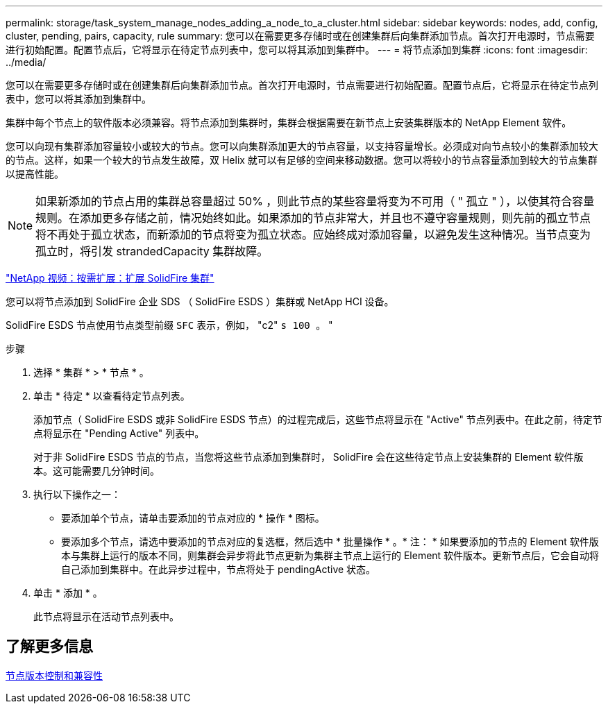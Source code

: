 ---
permalink: storage/task_system_manage_nodes_adding_a_node_to_a_cluster.html 
sidebar: sidebar 
keywords: nodes, add, config, cluster, pending, pairs, capacity, rule 
summary: 您可以在需要更多存储时或在创建集群后向集群添加节点。首次打开电源时，节点需要进行初始配置。配置节点后，它将显示在待定节点列表中，您可以将其添加到集群中。 
---
= 将节点添加到集群
:icons: font
:imagesdir: ../media/


[role="lead"]
您可以在需要更多存储时或在创建集群后向集群添加节点。首次打开电源时，节点需要进行初始配置。配置节点后，它将显示在待定节点列表中，您可以将其添加到集群中。

集群中每个节点上的软件版本必须兼容。将节点添加到集群时，集群会根据需要在新节点上安装集群版本的 NetApp Element 软件。

您可以向现有集群添加容量较小或较大的节点。您可以向集群添加更大的节点容量，以支持容量增长。必须成对向节点较小的集群添加较大的节点。这样，如果一个较大的节点发生故障，双 Helix 就可以有足够的空间来移动数据。您可以将较小的节点容量添加到较大的节点集群以提高性能。


NOTE: 如果新添加的节点占用的集群总容量超过 50% ，则此节点的某些容量将变为不可用（ " 孤立 " ），以使其符合容量规则。在添加更多存储之前，情况始终如此。如果添加的节点非常大，并且也不遵守容量规则，则先前的孤立节点将不再处于孤立状态，而新添加的节点将变为孤立状态。应始终成对添加容量，以避免发生这种情况。当节点变为孤立时，将引发 strandedCapacity 集群故障。

https://www.youtube.com/embed/2smVHWkikXY?rel=0["NetApp 视频：按需扩展：扩展 SolidFire 集群"]

您可以将节点添加到 SolidFire 企业 SDS （ SolidFire ESDS ）集群或 NetApp HCI 设备。

SolidFire ESDS 节点使用节点类型前缀 `SFC` 表示，例如， "c2" `s 100 。` "

.步骤
. 选择 * 集群 * > * 节点 * 。
. 单击 * 待定 * 以查看待定节点列表。
+
添加节点（ SolidFire ESDS 或非 SolidFire ESDS 节点）的过程完成后，这些节点将显示在 "Active" 节点列表中。在此之前，待定节点将显示在 "Pending Active" 列表中。

+
对于非 SolidFire ESDS 节点的节点，当您将这些节点添加到集群时， SolidFire 会在这些待定节点上安装集群的 Element 软件版本。这可能需要几分钟时间。

. 执行以下操作之一：
+
** 要添加单个节点，请单击要添加的节点对应的 * 操作 * 图标。
** 要添加多个节点，请选中要添加的节点对应的复选框，然后选中 * 批量操作 * 。* 注： * 如果要添加的节点的 Element 软件版本与集群上运行的版本不同，则集群会异步将此节点更新为集群主节点上运行的 Element 软件版本。更新节点后，它会自动将自己添加到集群中。在此异步过程中，节点将处于 pendingActive 状态。


. 单击 * 添加 * 。
+
此节点将显示在活动节点列表中。





== 了解更多信息

xref:concept_system_manage_nodes_node_versioning_and_compatibility.adoc[节点版本控制和兼容性]
